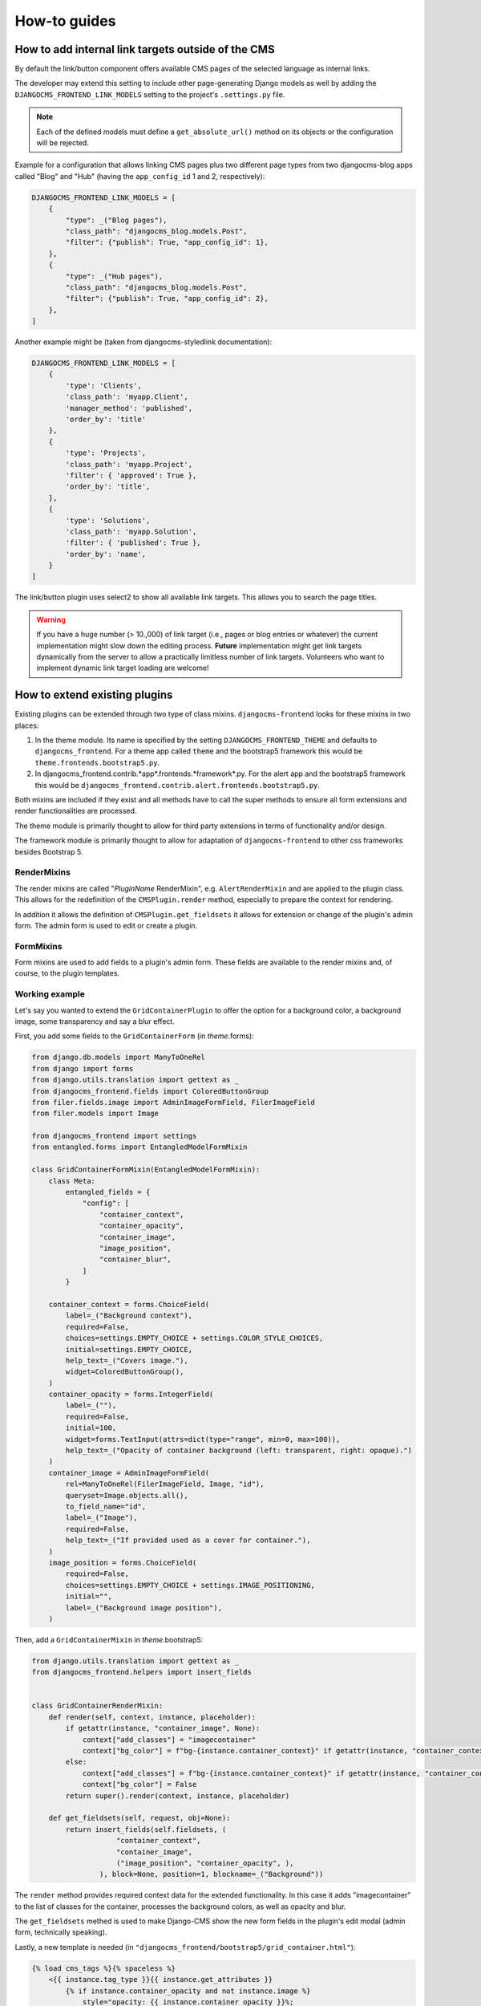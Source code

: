 ###############
 How-to guides
###############

.. _how to add internal link targets outside of the cms:

*****************************************************
 How to add internal link targets outside of the CMS
*****************************************************

By default the link/button component offers available CMS pages of the
selected language as internal links.

The developer may extend this setting to include other page-generating
Django models as well by adding the ``DJANGOCMS_FRONTEND_LINK_MODELS``
setting to the project's ``.settings.py`` file.

.. py:attribute:: settings.DJANGOCMS_FRONTEND_LINK_MODELS

    ``settings.DJANGOCMS_FRONTEND_LINK_MODELS`` contains a list
    of additional models that can be linked.

    Each model is specified within its own dict. The resulting drop-down
    list will contain objects grouped by their type. The order of the types
    in the list is defined by the order of their definition in this setting.

    The only required attribute for each model is ``class_path``, which must
    be the full python path to the model.

    Additional attributes are:

    ``type``:
       This is the name that will appear in the grouped dropdown menu. If
       not specified, the name of the class will be used E.g., "``Page``".

    ``filter``:
       You can specify additional filtering rules here. This must be
       specified as a dict but is converted directly into kwargs internally,
       so, ``{'published': True}`` becomes ``filter(published=True)`` for
       example.

    ``order_by``:
       Specify the ordering of any found objects exactly as you would in a
       queryset. If this is not provided, the objects will be ordered in the
       natural order of your model, if any.

.. note::

   Each of the defined models must define a ``get_absolute_url()``
   method on its objects or the configuration will be rejected.

Example for a configuration that allows linking CMS pages plus two
different page types from two djangocms-blog apps called "Blog" and
"Hub" (having the ``app_config_id`` 1 and 2, respectively):

.. code::

   DJANGOCMS_FRONTEND_LINK_MODELS = [
       {
           "type": _("Blog pages"),
           "class_path": "djangocms_blog.models.Post",
           "filter": {"publish": True, "app_config_id": 1},
       },
       {
           "type": _("Hub pages"),
           "class_path": "djangocms_blog.models.Post",
           "filter": {"publish": True, "app_config_id": 2},
       },
   ]

Another example might be (taken from djangocms-styledlink
documentation):

.. code::

   DJANGOCMS_FRONTEND_LINK_MODELS = [
       {
           'type': 'Clients',
           'class_path': 'myapp.Client',
           'manager_method': 'published',
           'order_by': 'title'
       },
       {
           'type': 'Projects',
           'class_path': 'myapp.Project',
           'filter': { 'approved': True },
           'order_by': 'title',
       },
       {
           'type': 'Solutions',
           'class_path': 'myapp.Solution',
           'filter': { 'published': True },
           'order_by': 'name',
       }
   ]

The link/button plugin uses select2 to show all available link targets.
This allows you to search the page titles.

.. warning::

   If you have a huge number (> 10.,000) of link target (i.e., pages or
   blog entries or whatever) the current implementation might slow down
   the editing process. **Future** implementation might get link targets
   dynamically from the server to allow a practically limitless number
   of link targets. Volunteers who want to implement dynamic link target
   loading are welcome!

********************************
 How to extend existing plugins
********************************

Existing plugins can be extended through two type of class mixins.
``djangocms-frontend`` looks for these mixins in two places:

#. In the theme module. Its name is specified by the setting
   ``DJANGOCMS_FRONTEND_THEME`` and defaults to ``djangocms_frontend``.
   For a theme app called ``theme`` and the bootstrap5 framework this
   would be ``theme.frontends.bootstrap5.py``.

#. In djangocms_frontend.contrib.*app*.frontends.*framework*.py. For the
   alert app and the bootstrap5 framework this would be
   ``djangocms_frontend.contrib.alert.frontends.bootstrap5.py``.

Both mixins are included if they exist and all methods have to call the
super methods to ensure all form extensions and render functionalities
are processed.

The theme module is primarily thought to allow for third party
extensions in terms of functionality and/or design.

The framework module is primarily thought to allow for adaptation of
``djangocms-frontend`` to other css frameworks besides Bootstrap 5.

RenderMixins
============

The render mixins are called "*PluginName* RenderMixin", e.g.
``AlertRenderMixin`` and are applied to the plugin class. This allows
for the redefinition of the ``CMSPlugin.render`` method, especially to
prepare the context for rendering.

In addition it allows the definition of ``CMSPlugin.get_fieldsets`` it
allows for extension or change of the plugin's admin form. The admin
form is used to edit or create a plugin.

FormMixins
==========

Form mixins are used to add fields to a plugin's admin form. These
fields are available to the render mixins and, of course, to the plugin
templates.

Working example
===============

Let's say you wanted to extend the ``GridContainerPlugin`` to offer the
option for a background color, a background image, some transparency and
say a blur effect.

First, you add some fields to the ``GridContainerForm`` (in
*theme*.forms):

.. code::

   from django.db.models import ManyToOneRel
   from django import forms
   from django.utils.translation import gettext as _
   from djangocms_frontend.fields import ColoredButtonGroup
   from filer.fields.image import AdminImageFormField, FilerImageField
   from filer.models import Image

   from djangocms_frontend import settings
   from entangled.forms import EntangledModelFormMixin

   class GridContainerFormMixin(EntangledModelFormMixin):
       class Meta:
           entangled_fields = {
               "config": [
                   "container_context",
                   "container_opacity",
                   "container_image",
                   "image_position",
                   "container_blur",
               ]
           }

       container_context = forms.ChoiceField(
           label=_("Background context"),
           required=False,
           choices=settings.EMPTY_CHOICE + settings.COLOR_STYLE_CHOICES,
           initial=settings.EMPTY_CHOICE,
           help_text=_("Covers image."),
           widget=ColoredButtonGroup(),
       )
       container_opacity = forms.IntegerField(
           label=_(""),
           required=False,
           initial=100,
           widget=forms.TextInput(attrs=dict(type="range", min=0, max=100)),
           help_text=_("Opacity of container background (left: transparent, right: opaque).")
       )
       container_image = AdminImageFormField(
           rel=ManyToOneRel(FilerImageField, Image, "id"),
           queryset=Image.objects.all(),
           to_field_name="id",
           label=_("Image"),
           required=False,
           help_text=_("If provided used as a cover for container."),
       )
       image_position = forms.ChoiceField(
           required=False,
           choices=settings.EMPTY_CHOICE + settings.IMAGE_POSITIONING,
           initial="",
           label=_("Background image position"),
       )

Then, add a ``GridContainerMixin`` in *theme*.bootstrap5:

.. code::

   from django.utils.translation import gettext as _
   from djangocms_frontend.helpers import insert_fields


   class GridContainerRenderMixin:
       def render(self, context, instance, placeholder):
           if getattr(instance, "container_image", None):
               context["add_classes"] = "imagecontainer"
               context["bg_color"] = f"bg-{instance.container_context}" if getattr(instance, "container_context", False) else ""
           else:
               context["add_classes"] = f"bg-{instance.container_context}" if getattr(instance, "container_context", False) else ""
               context["bg_color"] = False
           return super().render(context, instance, placeholder)

       def get_fieldsets(self, request, obj=None):
           return insert_fields(self.fieldsets, (
                       "container_context",
                       "container_image",
                       ("image_position", "container_opacity", ),
                   ), block=None, position=1, blockname=_("Background"))

The ``render`` method provides required context data for the extended
functionality. In this case it adds "imagecontainer" to the list of
classes for the container, processes the background colors, as well as
opacity and blur.

The ``get_fieldsets`` methed is used to make Django-CMS show the new
form fields in the plugin's edit modal (admin form, technically
speaking).

Lastly, a new template is needed (in
``"djangocms_frontend/bootstrap5/grid_container.html"``):

.. code::

    {% load cms_tags %}{% spaceless %}
        <{{ instance.tag_type }}{{ instance.get_attributes }}
            {% if instance.container_opacity and not instance.image %}
                style="opacity: {{ instance.container_opacity }}%;
                    {% if instance.container_blur %}backdrop-filter: blur({{ instance.container_blur }}px);
                {% endif %}"
            {% endif %}
        >
          {% if instance.image %}
            <div class="image"
                style="background-image: url('{{ instance.image.url }}');
                       background-position: {{ instance.image_position|default:'center center' }};
                       background-repeat: no-repeat;
                       background-size: cover;
                       {% if instance.container_blur %} filter: blur({{instance.container_blur}}px);{% endif %}">
            </div>
          {% elif instance.container_image %}
            <div class="image placeholder placeholder-wave"></div>
          {% endif %}
          {% if instance.video and instance.image %}
            <video class="image" playsinline autoplay muted loop>
              <source src="{{ instance.video.url }}" media="screen and (min-width:768px)">
            </video>
          {% endif %}
          {% if bg_color %}<div class="cover {{bg_color}}"{% if instance.container_opacity %} style="opacity: {{ instance.container_opacity }}%"{% endif %}></div>{% endif %}
          {% if "imagecontainer" in add_classes %}<div class="content">{% endif %}
            {% for plugin in instance.child_plugin_instances %}
                {% render_plugin plugin %}
            {% endfor %}
          {% if "imagecontainer" in add_classes %}</div>{% endif %}
        </{{ instance.tag_type }}>
    {% endspaceless %}

With these three additions, all grid container plugins will now have
additional fields to define abckground images to cover the container
area.

If the theme is taken out of the path djangocms-frontend will fall back
to its basic functionality, i.e. the background images will not be
shown. As long as plugins are not edited the background image
information will be preserved.

***************************
 How to create a theme app
***************************

``djangocms-frontend`` is designed to be "themable". A theme typically
will do one or more of the following:

-  Style the appearance using css
-  Extend standard plugins
-  Add custom plugins

********************************************
 How to add support for a new css framework
********************************************
